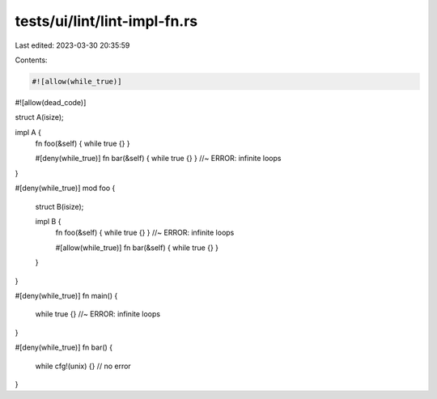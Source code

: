 tests/ui/lint/lint-impl-fn.rs
=============================

Last edited: 2023-03-30 20:35:59

Contents:

.. code-block:: rs

    #![allow(while_true)]
#![allow(dead_code)]

struct A(isize);

impl A {
    fn foo(&self) { while true {} }

    #[deny(while_true)]
    fn bar(&self) { while true {} } //~ ERROR: infinite loops
}

#[deny(while_true)]
mod foo {
    struct B(isize);

    impl B {
        fn foo(&self) { while true {} } //~ ERROR: infinite loops

        #[allow(while_true)]
        fn bar(&self) { while true {} }
    }
}

#[deny(while_true)]
fn main() {
    while true {} //~ ERROR: infinite loops
}

#[deny(while_true)]
fn bar() {
    while cfg!(unix) {} // no error
}


